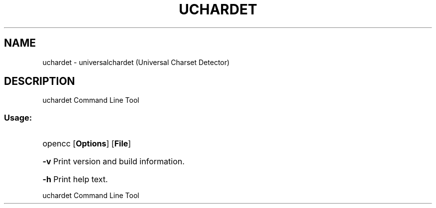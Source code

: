 .TH UCHARDET "1" "July 2011" "uchardet " "User Commands"
.SH NAME
uchardet \- universalchardet (Universal Charset Detector)
.SH DESCRIPTION
uchardet Command Line Tool
.SS "Usage:"
.HP
opencc [\fBOptions\fR] [\fBFile\fR]
.HP
\fB\-v\fR
Print version and build information.
.HP
\fB\-h\fR
Print help text.
.HP
.IP
.PP
uchardet Command Line Tool
